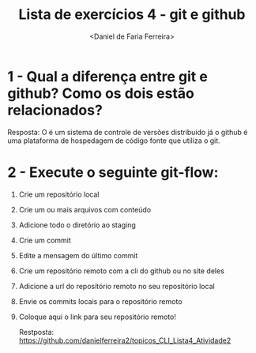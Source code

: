 
#+title: Lista de exercícios 4 - git e github
#+author: <Daniel de Faria Ferreira>

* 1 - Qual a diferença entre git e github? Como os dois estão relacionados?

  Resposta: O é um sistema de controle de versões distribuido já o github é uma plataforma de hospedagem de código fonte que utiliza o git.

* 2 - Execute o seguinte git-flow:
1. Crie um repositório local
2. Crie um ou mais arquivos com conteúdo
3. Adicione todo o diretório ao staging
4. Crie um commit
5. Edite a mensagem do último commit
6. Crie um repositório remoto com a cli do github ou no site deles
7. Adicione a url do repositório remoto no seu repositório local
8. Envie os commits locais para o repositório remoto
9. Coloque aqui o link para seu repositório remoto!

 Restposta: https://github.com/danielferreira2/topicos_CLI_Lista4_Atividade2